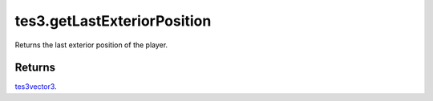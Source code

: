 tes3.getLastExteriorPosition
====================================================================================================

Returns the last exterior position of the player.

Returns
----------------------------------------------------------------------------------------------------

`tes3vector3`_.

.. _`tes3vector3`: ../../../lua/type/tes3vector3.html
